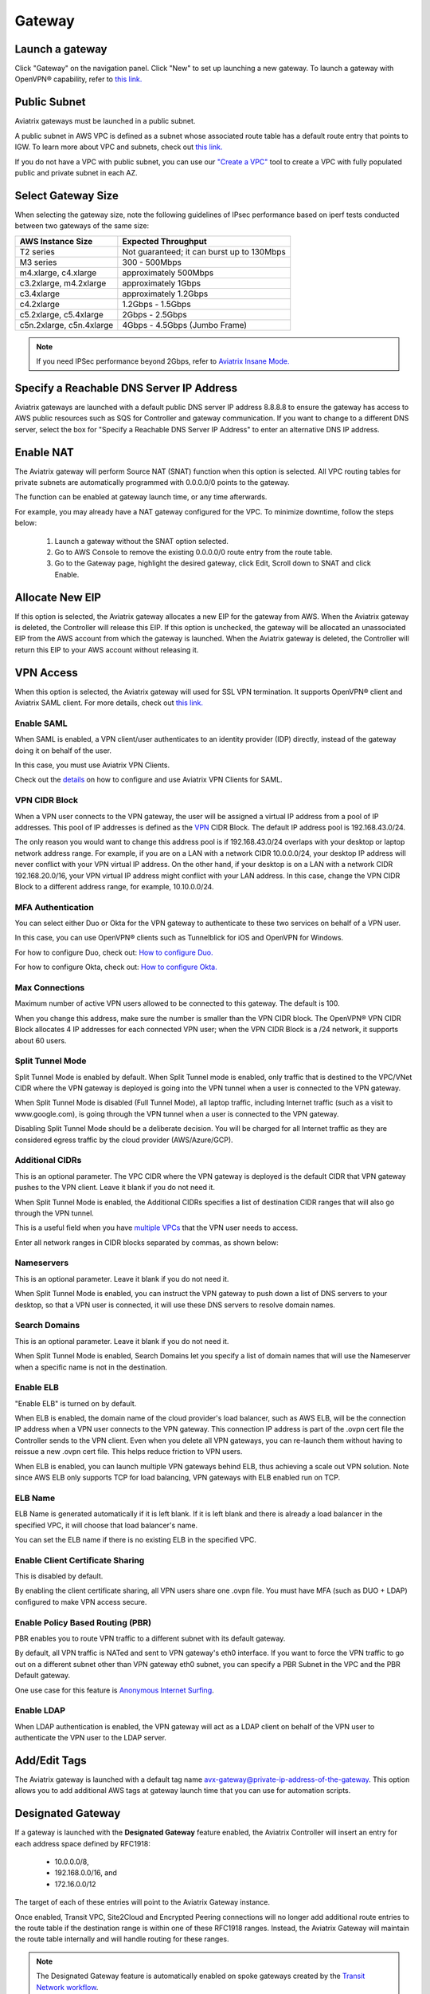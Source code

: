 ﻿.. meta::
   :description: launch a gateway and edit it
   :keywords: security policies, Aviatrix, AWS VPC, stateful firewall, UCX, controller, gateway

###################################
Gateway
###################################

.. raw:: html

   <style>
    /* override table no-wrap */
   .wy-table-responsive table td, .wy-table-responsive table th {
       white-space: normal !important;
   }
   </style>

Launch a gateway
-----------------

Click "Gateway" on the navigation panel. Click "New" to set up launching a new gateway. To launch a gateway with OpenVPN® capability, refer to `this link. <http://docs.aviatrix.com/HowTos/uservpn.html>`__

Public Subnet
--------------

Aviatrix gateways must be launched in a public subnet.

A public subnet in AWS VPC is defined as
a subnet whose associated route table has a default route entry that points to IGW. To learn
more about VPC and subnets, check out `this link. <https://docs.aws.amazon.com/AmazonVPC/latest/UserGuide/VPC_Subnets.html>`_

If you do not have a VPC with public subnet, you can use our `"Create a VPC" <https://docs.aviatrix.com/HowTos/create_vpc.html>`_ tool to create a VPC with fully populated public and private subnet in each AZ.

Select Gateway Size
-------------------

When selecting the gateway size, note the following guidelines of IPsec performance
based on iperf tests conducted between two gateways of the same size:

+----------------------------+-------------------------------------------------+
| AWS Instance Size          | Expected Throughput                             |
+============================+=================================================+
| T2 series                  | Not guaranteed; it can burst up to 130Mbps      |
+----------------------------+-------------------------------------------------+
| M3 series                  | 300 - 500Mbps                                   |
+----------------------------+-------------------------------------------------+
| m4.xlarge, c4.xlarge       | approximately 500Mbps                           |
+----------------------------+-------------------------------------------------+
| c3.2xlarge, m4.2xlarge     | approximately 1Gbps                             |
+----------------------------+-------------------------------------------------+
| c3.4xlarge                 | approximately 1.2Gbps                           |
+----------------------------+-------------------------------------------------+
| c4.2xlarge                 | 1.2Gbps - 1.5Gbps                               |
+----------------------------+-------------------------------------------------+
| c5.2xlarge, c5.4xlarge     | 2Gbps - 2.5Gbps                                 |
+----------------------------+-------------------------------------------------+
| c5n.2xlarge, c5n.4xlarge   | 4Gbps - 4.5Gbps (Jumbo Frame)                   |
+----------------------------+-------------------------------------------------+

.. note::

   If you need IPSec performance beyond 2Gbps, refer to `Aviatrix Insane Mode. <https://docs.aviatrix.com/HowTos/insane_mode.html>`_

Specify a Reachable DNS Server IP Address
------------------------------------------

Aviatrix gateways are launched with a default public DNS server IP address 8.8.8.8 to
ensure the gateway has access to AWS public resources such as SQS for Controller and gateway communication.
If you want to change to a different DNS server, select the box for "Specify a Reachable DNS Server IP Address"
to enter an alternative DNS IP address.

Enable NAT
-------------

The Aviatrix gateway will perform Source NAT (SNAT) function when this option is selected. All VPC routing tables for
private subnets are automatically programmed with 0.0.0.0/0 points to the gateway.

The function can be enabled at gateway launch time, or any time afterwards.

For example, you may already have a NAT gateway configured for the VPC. To minimize downtime, follow the steps below:

 1. Launch a gateway without the SNAT option selected.
 #. Go to AWS Console to remove the existing 0.0.0.0/0 route entry from the route table.
 #. Go to the Gateway page, highlight the desired gateway, click Edit, Scroll down to SNAT and click Enable.

Allocate New EIP
-----------------

If this option is selected, the Aviatrix gateway allocates a new EIP for the gateway from AWS. When the Aviatrix gateway is deleted, the
Controller will release this EIP. If this option is unchecked, the gateway will be allocated an unassociated EIP from the AWS account from which the gateway is launched.
When the Aviatrix gateway is deleted, the Controller will return this EIP to your AWS account without releasing it.

VPN Access
-------------

When this option is selected, the Aviatrix gateway will used for SSL VPN termination. It supports OpenVPN® client and Aviatrix SAML client. For more details, check out `this link. <http://docs.aviatrix.com/HowTos/openvpn_features.html>`_

Enable SAML
===================

When SAML is enabled, a VPN client/user authenticates to an identity provider
(IDP) directly, instead of the gateway doing it on behalf of the user.

In this case, you must use Aviatrix VPN Clients.

Check out the `details <http://docs.aviatrix.com/HowTos/VPN_SAML.html>`_  on how to configure and use Aviatrix VPN Clients for SAML.

VPN CIDR Block
===============

When a VPN user connects to the VPN gateway, the user will be assigned a virtual IP address from a pool of IP addresses.
This pool of IP addresses is defined as the `VPN <https://www.aviatrix.com/learning/glossary/cidr.php>`_ CIDR Block.
The default IP address pool is 192.168.43.0/24.


The only reason you would want to change this address pool is if 192.168.43.0/24 overlaps with your desktop or laptop network address range.
For example, if you are on a LAN with a network CIDR 10.0.0.0/24, your desktop IP address will never conflict
with your VPN virtual IP address. On the other hand, if your desktop is on a LAN with a network CIDR 192.168.20.0/16,
your VPN virtual IP address might conflict with your LAN address. In this case, change the VPN CIDR Block to a different address range,
for example, 10.10.0.0/24.

MFA Authentication
=====================

You can select either Duo or Okta for the VPN gateway to authenticate to these two services on behalf of a VPN user.

In this case, you can use OpenVPN® clients such as Tunnelblick for iOS and OpenVPN for Windows.

For how to configure Duo, check out: `How to configure Duo. <http://docs.aviatrix.com/HowTos/duo_auth.html>`_

For how to configure Okta, check out: `How to configure Okta. <http://docs.aviatrix.com/HowTos/HowTo_Setup_Okta_for_Aviatrix.html>`_


Max Connections
=================

Maximum number of active VPN users allowed to be connected to this gateway. The default is 100.

When you change this address, make sure the number is smaller than the VPN CIDR block.
The OpenVPN® VPN CIDR Block allocates 4 IP addresses for each connected VPN user;
when the VPN CIDR Block is a /24 network, it supports about 60 users.

Split Tunnel Mode
==================

Split Tunnel Mode is enabled by default. When Split Tunnel mode is enabled, only
traffic that is destined to the VPC/VNet CIDR where the VPN gateway is
deployed is going into the VPN tunnel when a user is
connected to the VPN gateway.

When Split Tunnel Mode is disabled (Full Tunnel Mode), all laptop traffic,
including Internet traffic (such as a visit to www.google.com),
is going through the VPN tunnel when a user is connected to the VPN gateway.

Disabling Split Tunnel Mode should be a deliberate decision. You will be
charged for all Internet traffic as they are considered egress traffic by
the cloud provider (AWS/Azure/GCP).


Additional CIDRs
==================

This is an optional parameter. The VPC CIDR where the VPN gateway is
deployed is the default CIDR that VPN gateway pushes to the VPN client. Leave it blank if you do not need it.

When Split Tunnel Mode is enabled, the Additional CIDRs specifies a list of
destination CIDR ranges that will also go through the VPN tunnel.

This is a useful field when you have `multiple VPCs <http://docs.aviatrix.com/HowTos/Cloud_Networking_Ref_Des.html>`_ that the VPN user needs to access.

Enter all network ranges in CIDR blocks separated by commas, as shown below:

|additional_cidr|


Nameservers
=============

This is an optional parameter. Leave it blank if you do not need it.

When Split Tunnel Mode is enabled, you can instruct the VPN gateway to push down
a list of DNS servers to your desktop, so that a VPN user is connected, it will
use these DNS servers to resolve domain names.

Search Domains
=================

This is an optional parameter. Leave it blank if you do not need it.

When Split Tunnel Mode is enabled, Search Domains let you specify a list of domain names that will use the Nameserver when a specific name is not in the destination.

Enable ELB
============

"Enable ELB" is turned on by default.

When ELB is enabled, the domain name of the cloud provider's
load balancer, such as AWS ELB, will be the connection IP address when a
VPN user connects to the VPN gateway. This connection IP address is part of
the .ovpn cert file the Controller sends to the VPN client. Even when you
delete all VPN gateways, you can re-launch them without having to reissue a
new .ovpn cert file. This helps reduce friction to VPN users.

When ELB is enabled, you can launch multiple VPN gateways behind ELB, thus
achieving a scale out VPN solution. Note since AWS ELB only supports TCP for
load balancing, VPN gateways with ELB enabled run on TCP.

ELB Name
==========

ELB Name is generated automatically if it is left blank.
If it is left blank and there is already a load balancer in the specified VPC, it will choose that load balancer's name.

You can set the ELB name if there is no existing ELB in the specified VPC.

Enable Client Certificate Sharing
==================================

This is disabled by default.

By enabling the client certificate sharing, all VPN users share one .ovpn file. You must have MFA (such as DUO + LDAP) configured to make VPN access secure.


Enable Policy Based Routing (PBR)
=====================================

PBR enables you to route VPN traffic to a different subnet with its default
gateway.

By default, all VPN traffic is NATed and sent to VPN gateway's eth0 interface.
If you want to force the VPN traffic to go out on a different subnet other than
VPN gateway eth0 subnet, you can specify a PBR Subnet in the VPC and the
PBR Default gateway.

One use case for this feature is `Anonymous Internet Surfing <http://docs.aviatrix.com/HowTos/Anonymous_Browsing.html>`_.

Enable LDAP
============

When LDAP authentication is enabled, the VPN gateway will act as a LDAP client
on behalf of the VPN user to authenticate the VPN user to the LDAP server.

Add/Edit Tags
---------------

The Aviatrix gateway is launched with a default tag name avx-gateway@private-ip-address-of-the-gateway. This option allows you to add additional AWS tags at gateway launch time that you
can use for automation scripts.

Designated Gateway
--------------------

If a gateway is launched with the **Designated Gateway** feature enabled, the Aviatrix Controller will insert an entry for each address space defined by RFC1918:

   * 10.0.0.0/8,
   * 192.168.0.0/16, and
   * 172.16.0.0/12

The target of each of these entries will point to the Aviatrix Gateway instance.

Once enabled, Transit VPC, Site2Cloud and Encrypted Peering connections will no longer add additional route entries to the route table if the destination range is within one of these RFC1918 ranges.  Instead, the Aviatrix Gateway will maintain the route table internally and will handle routing for these ranges.

.. note::
   The Designated Gateway feature is automatically enabled on spoke gateways created by the `Transit Network workflow <./transitvpc_workflow.html>`__.

Starting with `release 3.3 <./UCC_Release_Notes.html#r3-3-6-10-2018>`__, you can configure the CIDR range(s) inserted by the Aviatrix Controller when the Designated Gateway feature is enabled.  To do this, follow these steps:

#. Login to your Aviatrix Controller
#. Go to the **Gateway** page
#. Select the designated gateway to modify from the list and click **Edit**

   .. note::
      You must enable the Designated Gateway feature at gateway creation time

#. Scroll down to the section labeled **Edit Designated Gateway**
#. Enter the list of CIDR range(s) (separate multiple values with a comma) in the **Additional CIDRs** field
#. Click **Save**

|edit-designated-gateway|

Once complete, your route table(s) will be updated with the CIDR range(s) provided.

Security Policy
--------------------

Starting Release 3.0, gateway security policy page has been moved Security -> Stateful Firewall. Check out `this guide. <http://docs.aviatrix.com/HowTos/tag_firewall.html>`_


High Availability
------------------------------

There are 3 types of high availability on Aviatrix: "Gateway for High Availability", "Gateway for High Availability Peering" and Single AZ HA.

Gateway for High Availability
------------------------------------------

::

  This feature has been deprecated. It is listed here for backward compatibility reasons.

When this option is selected, a backup gateway instance will be deployed in a different AZ if available.
This backup gateway keeps its configuration in sync with the primary
gateway, but the configuration does not take effect until the primary gateway
fails over to the backup gateway.

::

  When using Terraform, this option is described by parameter "ha_subnet" by resource gateway.

Gateway for High Availability Peering
--------------------------------------

When this option is selected, a backup gateway instance will be deployed in a different AZ if available.

If you have built `Aviatrix Encrypted Peering <http://docs.aviatrix.com/HowTos/peering.html>`_ and need HA function for tunnel down fail over, you can select this option. This backup gateway keeps backup VPN tunnels up, ready for fail over.

If you use Aviatrix gateway for `Egress Control function <http://docs.aviatrix.com/HowTos/FQDN_Whitelists_Ref_Design.html>`_ and need HA function, you should select this option. This option will try to load balance the traffic from different route tables to primary and backup gateways.

If you consider to deploy `Aviatrix Transit Network <http://docs.aviatrix.com/HowTos/transitvpc_workflow.html>`_, high availability is built into the workflow, you do not need to come to this page.

::

  When using Terraform, this option is described by parameter "peering_ha_subnet" by resource gateway.

Gateway Single AZ HA
---------------------

When enabled, the Controller monitors the health of the gateway and restart the
gateway if it becomes unreachable. No secondary gateway is launched in this case.

::

  When using Terraform, this option is described by parameter "single_az_ha" by resource gateway.

Gateway Resize
---------------

You can change Gateway Size if needed to change gateway throughput. The gateway will restart with a different instance size.

To configure, click Gateway on the left navigation panel, select the desired gateway, click Edit. Scroll down to "Gateway Resize" and in the drop down menu,
select the new gateway instance size. Click "Change". The gateway instance will be stopped and restarted again with the new instance size.

Source NAT
------------

You can enable and disable NAT function after a gateway is launched.
NAT function enables instances on private subnet to access the Internet.
When NAT is enabled, all route tables for private subnets in the VPC
are programmed with a route entry that points the gateway as the
target for route entry 0.0.0.0/0.

Three modes of Source NAT are supported:

1. Single IP
==============

When "Single IP" is selected, the gateway's primary IP address is used as source address for source NAT function. This is the simplest and default mode when you enable NAT at gateway launch time.

2. Multiple IPs
=================
When "Multiple IPs" is selected, the gateway translates the source address to the pool of the multiple IPs in a round robin fashion. The multiple IPs are the secondary IP addresses of the gateway that you need to `setup <https://docs.aviatrix.com/HowTos/gateway.html#edit-secondary-ips>`_ first.

3. Customized SNAT
====================

When "Customized SNAT" is selected, the gateway can translate source IP address ranges to different SNAT address and ports, as shown below. Check out `this link <https://docs.aviatrix.com/Solutions/egress_nat_pool.html#step-4-configure-snat>`_ for an example configuration.

|SNAT-customize|

===========================      =======================
**Field**                        Value
===========================      =======================
Src CIDR                         This is a qualifier condition that specifies a source IP address range where the rule applies. When left blank, this field is not used.
Src Port                         This is a qualifier condition that specifies a source port that the rule applies. When left blank, this field is not used.
Dst CIDR                         This is a qualifier condition that specifies a destination IP address range where the rule applies. When left blank, this field is not used.
Dst Port                         This is a qualifier condition that specifies a destination port where the rule applies. When left blank, this field is not used.
Protocol                         This is a qualifier condition that specifies a destination port protocol where the rule applies. When left blank, this field is not used.
Interface                        This is a qualifier condition that specifies output interface where the rule applies. When left blank, this field is not used.
Mark                             This is a qualifier condition that specifies a tag or mark of a TCP session where the rule applies. When left blank, this field is not used.
SNAT IPs                         This is a rule field that specifies the changed source IP address when all specified qualifier conditions meet. When left blank, this field is not used. One of the rule fields must be specified for this rule to take effect.
SNAT Port                         This is a rule field that specifies the changed source port when all specified qualifier conditions meet.. When left blank, this field is not used. One of the rule fields must be specified for this rule to take effect.
===========================      =======================

Destination NAT
----------------

Destination NAT (DNAT) allow you to change the destination to a virtual address range.

There are multiple optional parameters you can configure to meet your requirement. Follow `this example <https://docs.aviatrix.com/Solutions/egress_nat_pool.html#step-3-mark-and-map-destination-port>`_ to see how DNAT can be used, as shown below:

|dnat-port-mapping|

===========================      =======================
**Field**                        Value
===========================      =======================
Source CIDR                      This is a qualifier condition that specifies a source IP address range where the rule applies. When left blank, this field is not used.
Source Port                      This is a qualifier condition that specifies a source port that the rule applies. When left blank, this field is not used.
Destination CIDR                 This is a qualifier condition that specifies a destination IP address range where the rule applies. When left blank, this field is not used.
Destination Port                 This is a qualifier condition that specifies a destination port where the rule applies. When left blank, this field is not used.
Protocol                         This is a qualifier condition that specifies a destination port protocol where the rule applies. When left blank, this field is not used.
Interface                        This is a qualifier condition that specifies output interface where the rule applies. When left blank, this field is not used.
Mark                             This is a rule field that specifies a tag or mark of a TCP session when all qualifier conditions meet. When left blank, this field is not used.
DNAT IPs                         This is a rule field that specifies the translated destination IP address when all specified qualifier conditions meet. When left blank, this field is not used. One of the rule field must be specified for this rule to take effect.
DNAT Port                         This is a rule field that specifies the translated destination port when all specified qualifier conditions meet. When left blank, this field is not used. One of the rule field must be specified for this rule to take effect.
===========================      =======================

Network Mapping
-----------------

Networking mapping is a destination address translation scheme where the destination address range is one to one mapped to
a virtual address range. A configuration example can be shown below, where "Real Destination CIDR" 10.10.10.0/24 is mapped to
"Virtual Destination CIDR" 100.100.10.0/24.

|network_mapping|

Monitor Gateway Subnet
-----------------------

This feature allows you to enforce that no unauthorized EC2 instances are being launched on the
gateway subnet. Since an Aviatrix gateway must be launched on a public subnet, if you have policies that no
EC2 instances can be launched on public subnets, this feature addresses that concern.

When it is enabled, the Controller periodically monitors the selected subnet where
gateway is launched from. If it detects EC2 instances being launched, the Controller sends an alert email
to admin and immediately stops the instance(s).

You can exclude certain instances by entering instance IDs separated by commas.

To configure:

#. Go to **Gateway** page
#. Highlight a gateway, click **Edit**.
#. Scroll down to **Monitor Gateway Subnet**.
#. Click **Enable** and then optionally enter excluding instance ID(s). Click **OK** when finished.

Click **Disable** to remove all excluding instance ID(s).

Gateway State
--------------
Gateway state is dictated by the following factors.

-  State of the gateway as reported by the cloud provider.
-  Connectivity between Controller and gateway over HTTPS (TCP port 443).
-  Status of critical services running on the gateway.

An Aviatrix Gateway could be in any of the following states over its lifetime.

**WAITING**: This is the initial state of a gateway immediately after the launch. The gateway will transition to **UP** state when the controller starts receiving keepalive messages from the newly launched gateway.

**UP**: The gateway is fully functional. All critical services running on the gateway are up and the gateway and the controller are able to exchange messages with each other.

**DOWN**: A gateway can be down under the following circumstances.

-  The Gateway and the controller could not communicate with each other over HTTPS(443).
-  The Gateway instance (VM) is not in running state.
-  Critical services are down on the gateway.

**CHECK**: The Controller did not receive expected number of keepalive messages from the gateway during a health check. This is usually caused by the controller security group port 443 not being open to the gateway's EIP.

**UPGRADE-FAIL**: The gateway could not be upgraded due to some failure encountered during the upgrade process. To upgrade the gateway again, go to the section "FORCE UPGRADE" which can be found here.

::

  Troubleshoot -> Diagnostics -> Gateway



**CONFIG-FAIL**: Gateway could not process a configuration command from the controller successfully. Please contact support@aviatrix.com for assistance.

If a gateway is not in **UP** state, please perform the following steps.

-  Examine the security policy of the Aviatrix Controller instance and make sure TCP port 443 is opened to traffic originating from gateway public IP address.
-  Examine the security policy of the gateway and make sure that TCP port 443 is opened to traffic originating from controller public IP address. This rule is inserted by the Aviatrix controller during gateway creation. Please restore it if  was removed for some reason.
-  Make sure network ACLs or other firewall rules are not configured to block traffic between controller and gateway over TCP port 443.


Gateway keepalives
------------------
As mentioned in the previous section, gateway sends periodic keepalive messages to the Controller. The following templates can be used to control how frequently
gateways send keepalives and how often the Controller processes these message, which in turn will determine how quickly the Controller can detect gateway state changes.

===========================      =======================   =============================
**Template name**                Gateway sends keepalive   Controller runs health checks
===========================      =======================   =============================
Fast                             every 3 seconds           every 7 seconds
Medium                           every 12 seconds          every 1 minute
Slow                             every 1 minute            every 5 minute
===========================      =======================   =============================


Medium is the default configuration.

A gateway is considered to be in **UP** state if controller receives at least 2 (out of a possible 5) messages from that gateway between two consecutive health checks.

For example, with medium setting, gateway down detection time, on average, is 1 minute.

The keepalive template is a global configuration on the Controller for all gateways. To change the keep alive template, go to

::

  Settings -> Advanced -> Keepalive.

In the drop down menu, select the desired template.

Edit Secondary IPs
-------------------

This feature allows you to add `secondary IP addresses <https://docs.aws.amazon.com/AWSEC2/latest/UserGuide/MultipleIP.html>`_ to the gateway instance. The format to enter the field is, for example,

::

  172.32.0.20 (for single secondary IP address)
  172.32.0.20-172.32.0.22 (for a multiple consecutive secondary IP addresses)

The main use case for this feature is to enable you to configure source NAT function that maps to multiple IP addresses, instead of a single one. When used for this purpose,
you need to go to AWS console to first allocate an `EIP <https://docs.aws.amazon.com/AmazonVPC/latest/UserGuide/vpc-eips.html>`_, then `associate each secondary IP with an
EIP <https://docs.aws.amazon.com/AWSEC2/latest/UserGuide/elastic-ip-addresses-eip.html#using-instance-addressing-eips-associating>`_ to complete the function.

This feature is currently available for AWS.

Use VPC/VNet DNS Server
------------------------

When enabled, this feature removes the default DNS server for the Aviatrix gateway and instructs the gateway to use the VPC DNS server configured in VPC DHCP option.

When disabled, the Aviatrix gateway will revert to use its built-in (default) DNS server.

Here is one example use case to enable this feature:

If you enable `Logging <https://docs.aviatrix.com/HowTos/AviatrixLogging.html>`_ on the
Aviatrix Controller, all Aviatrix gateways forward their log information to the
configured log server. But if the log server is deployed on-prem with a private DNS name,
the Aviatrix gateway's default DNS server cannot resolve
the domain name of the private log server. By enabling the VPC DNS server, the gateway will start
to use the VPC DNS server which should resolve the private DNS name of the log server.

.. note::

  When enabling this feature, we check to make sure the gateway can indeed
  reach the VPC/VNet DNS server; if not, this command will return an error.

`A caveat is noted <https://docs.aviatrix.com/HowTos/transitvpc_faq.html#how-does-spoke-gateway-and-vpc-private-dns-work-together>`_ when this feature is applied to a Transit Network.

Insane Mode Encryption
------------------------

When this option is selected, the Aviatrix Controller will look for a spare /26 subnet segment to create a new public 
subnet "-insane" 
and launch the gateway on this subnet. The instance sizes that support Insane Mode are c5 series and m5 series.

Insane Mode encryption is an Aviatrix technology that enables 10Gbps and higher IPSEC performance between two single Aviatrix gateway instances or between a single Aviatrix gateway instance and on-prem Aviatrix appliance.

For more info, read `this document <https://docs.aviatrix.com/HowTos/insane_mode.html>`_ to learn all about Aviatrix Insane Mode
for high performance Transit Network.

Encrypt EBS Volume
---------------------

This feature only applies to AWS gateway. When enabled, the gateway EBS volume is encrypted. To configure, go to Gateway page, select the gateway, click Edit. Scroll down to Encrypt Volume, click Encrypt. Note the encrypting  action takes up to 15 minutes. `more detail <https://docs.aviatrix.com/HowTos/encrypt_ebs_volume.html>`_

Customize Spoke VPC Routes
------------------------------

This feature allows you to customize Spoke VPC route table entry by specifying a list of comma separated CIDRs. When a CIDR is inserted in this field, automatic route propagation to the Spoke(s) VPC will be disabled, overriding  propagated CIDRs from other spokes, transit gateways and on-prem network. One use case of this feature is for a Spoke VPC that is customer facing and your customer is propagating routes that may conflict with your on-prem routes.

When this is enabled on an Aviatrix Transit Gateway, all Spoke VPCs route tables are customized.

When it is enabled on an Spoke gateway, only that gateway VPC route table is applied. This feature does not apply to AWS Transit Gateway (TGW)  attached Spoke VPCs.

To disable this feature, empty the field and click Save. The on-prem learned routes will be propagated in to the Spoke VPC routes.

Filter Routes to Spoke VPC
------------------------------

This feature allows you to filter on-prem network CIDRs to Spoke VPC route table entry. The unwanted list of CIDRs should be entered as input. This list of
CIDRs should be comma separated. One use case of this feature is for a Spoke VPC that is customer facing and you do not wish your customer to access all your on-prem network CIDRs.

The list of the filtered out CIDRs can be a super set of on-prem learned routes. For example, if the on-prem learned routes are 100.10.0.0/24 and 100.10.1.0/24,
you can enter 100.10.0.0/16 to filter out both routes.

If the filtered out CIDR is a subnet of on-prem learned CIDR, the filtered CIDR won't work.

When it is applied to the Aviatrix Transit Gateway, all attached Spoke VPCs will filter on the configured routes.

When it is applied to a specific Spoke VPC, only the Spoke VPC route table is affected. This feature does not apply to AWS Transit Gateway (TGW) attached Spoke VPCs.

Filter Advertised Spoke VPC CIDRs
--------------------------------------

This route policy enables you to selectively exclude some VPC CIDRs from being advertised to on-prem.

One use case is if you have Spoke VPCs that have multiple CIDR blocks, among which some of them are overlapping. If
you attach these Spoke VPCs, the Aviatrix Controller will reject them as there are overlapping CIDRs. By excluding the
overlapping CIDRs, you will be able to attach the Spoke VPCs.

When this policy is applied to an Aviatrix Transit Gateway, the list is an "Exclude list" meaning the CIDRs in the input fields will be exclude.

When this policy is applied to an Aviatrix Spoke gateway, the list is an "Include list" meaning only the CIDRs in the input fields are advertised to on-prem. In Release 4.7 and later, the "Include list" can be network ranges that are outside of the Spoke VPC CIDR.

Transit Peers As Backup to Onprem
-----------------------------------

When this feature is enabled on a Transit Gateway, every one of its remote Transit Peers does not advertise to its on-prem network all the Spoke VPCs and on-prem routes learned by this Transit Gateway, except when the link to the on-prem
goes down at which point one of the remote Transit Peers starts to advertise to its on-prem network all the Spoke VPCs
and on-prem routes learned by this Transit Gateway.

One use case is a connected multi site on-prem network, where each site is connected to the cloud via
Aviatrix Transit Gateways and the Transit Gateways are full mesh connected. In such case, each Transit Gateway
learns all Spoke VPCs and on-prem network CIDRs. Without enabling this feature, route conflicts happen for the on-prem network. With this feature enabled, there is no route conflict to on-prem and any Spoke VPC has a redundant route to on-prem.

IPv6
------

IPv6 can be enabled on an Aviatrix gateway. The use case is to use IPv6 to resolve overlapping VPC CIDRs when doing encrypted peering. This use case requires both the VPC and EC2 instances have IPv6 enabled. 

ActiveMesh Mode
----------------

When an Aviatrix Transit Gateway has ActiveMesh mode enabled, both primary and backup gateway forward packets in ECMP and active/active state.


OpenVPN is a registered trademark of OpenVPN Inc.

.. |edit-designated-gateway| image:: gateway_media/edit-designated-gateway.png
   :scale: 50%

.. |SNAT-customize| image:: gateway_media/SNAT-customize.png
   :scale: 30%

.. |dnat-port-mapping| image:: gateway_media/dnat-port-mapping.png
   :scale: 30%

.. |additional_cidr| image:: gateway_media/additional_cidr.png
   :scale: 30%

.. |network_mapping| image:: gateway_media/network_mapping.png
   :scale: 30%

.. disqus::
